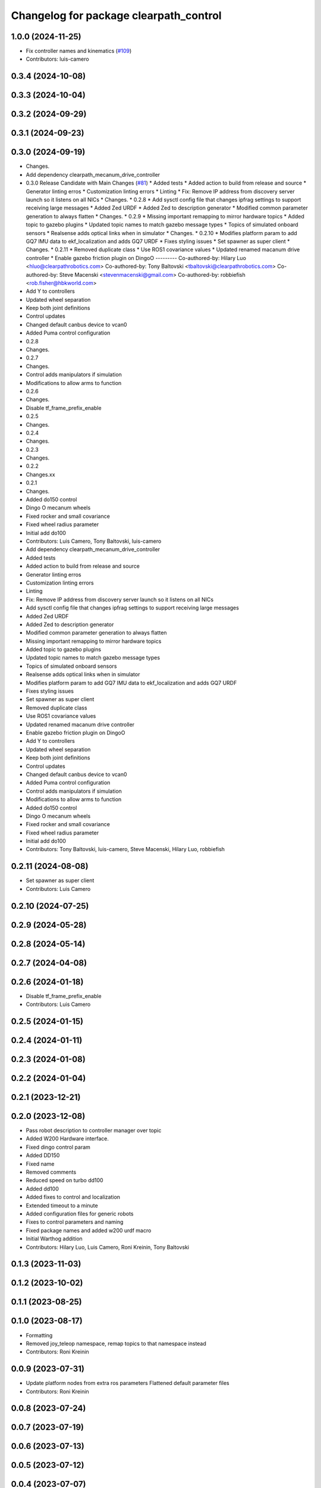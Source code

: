 ^^^^^^^^^^^^^^^^^^^^^^^^^^^^^^^^^^^^^^^
Changelog for package clearpath_control
^^^^^^^^^^^^^^^^^^^^^^^^^^^^^^^^^^^^^^^

1.0.0 (2024-11-25)
------------------
* Fix controller names and kinematics (`#109 <https://github.com/clearpathrobotics/clearpath_common/issues/109>`_)
* Contributors: luis-camero

0.3.4 (2024-10-08)
------------------

0.3.3 (2024-10-04)
------------------

0.3.2 (2024-09-29)
------------------

0.3.1 (2024-09-23)
------------------

0.3.0 (2024-09-19)
------------------
* Changes.
* Add dependency clearpath_mecanum_drive_controller
* 0.3.0 Release Candidate with Main Changes (`#81 <https://github.com/clearpathrobotics/clearpath_common/issues/81>`_)
  * Added tests
  * Added action to build from release and source
  * Generator linting erros
  * Customization linting errors
  * Linting
  * Fix: Remove IP address from discovery server launch so it listens on all NICs
  * Changes.
  * 0.2.8
  * Add sysctl config file that changes ipfrag settings to support receiving large messages
  * Added Zed URDF
  * Added Zed to description generator
  * Modified common parameter generation to always flatten
  * Changes.
  * 0.2.9
  * Missing important remapping to mirror hardware topics
  * Added topic to gazebo plugins
  * Updated topic names to match gazebo message types
  * Topics of simulated onboard sensors
  * Realsense adds optical links when in simulator
  * Changes.
  * 0.2.10
  * Modifies platform param to add GQ7 IMU data to ekf_localization and adds GQ7 URDF
  * Fixes styling issues
  * Set spawner as super client
  * Changes.
  * 0.2.11
  * Removed duplicate class
  * Use ROS1 covariance values
  * Updated renamed macanum drive controller
  * Enable gazebo friction plugin on DingoO
  ---------
  Co-authored-by: Hilary Luo <hluo@clearpathrobotics.com>
  Co-authored-by: Tony Baltovski <tbaltovski@clearpathrobotics.com>
  Co-authored-by: Steve Macenski <stevenmacenski@gmail.com>
  Co-authored-by: robbiefish <rob.fisher@hbkworld.com>
* Add Y to controllers
* Updated wheel separation
* Keep both joint definitions
* Control updates
* Changed default canbus device to vcan0
* Added Puma control configuration
* 0.2.8
* Changes.
* 0.2.7
* Changes.
* Control adds manipulators if simulation
* Modifications to allow arms to function
* 0.2.6
* Changes.
* Disable tf_frame_prefix_enable
* 0.2.5
* Changes.
* 0.2.4
* Changes.
* 0.2.3
* Changes.
* 0.2.2
* Changes.xx
* 0.2.1
* Changes.
* Added do150 control
* Dingo O mecanum wheels
* Fixed rocker and small covariance
* Fixed wheel radius parameter
* Initial add do100
* Contributors: Luis Camero, Tony Baltovski, luis-camero

* Add dependency clearpath_mecanum_drive_controller
* Added tests
* Added action to build from release and source
* Generator linting erros
* Customization linting errors
* Linting
* Fix: Remove IP address from discovery server launch so it listens on all NICs
* Add sysctl config file that changes ipfrag settings to support receiving large messages
* Added Zed URDF
* Added Zed to description generator
* Modified common parameter generation to always flatten
* Missing important remapping to mirror hardware topics
* Added topic to gazebo plugins
* Updated topic names to match gazebo message types
* Topics of simulated onboard sensors
* Realsense adds optical links when in simulator
* Modifies platform param to add GQ7 IMU data to ekf_localization and adds GQ7 URDF
* Fixes styling issues
* Set spawner as super client
* Removed duplicate class
* Use ROS1 covariance values
* Updated renamed macanum drive controller
* Enable gazebo friction plugin on DingoO
* Add Y to controllers
* Updated wheel separation
* Keep both joint definitions
* Control updates
* Changed default canbus device to vcan0
* Added Puma control configuration
* Control adds manipulators if simulation
* Modifications to allow arms to function
* Added do150 control
* Dingo O mecanum wheels
* Fixed rocker and small covariance
* Fixed wheel radius parameter
* Initial add do100
* Contributors: Tony Baltovski, luis-camero, Steve Macenski, Hilary Luo, robbiefish

0.2.11 (2024-08-08)
-------------------
* Set spawner as super client
* Contributors: Luis Camero

0.2.10 (2024-07-25)
-------------------

0.2.9 (2024-05-28)
------------------

0.2.8 (2024-05-14)
------------------

0.2.7 (2024-04-08)
------------------

0.2.6 (2024-01-18)
------------------
* Disable tf_frame_prefix_enable
* Contributors: Luis Camero

0.2.5 (2024-01-15)
------------------

0.2.4 (2024-01-11)
------------------

0.2.3 (2024-01-08)
------------------

0.2.2 (2024-01-04)
------------------

0.2.1 (2023-12-21)
------------------

0.2.0 (2023-12-08)
------------------
* Pass robot description to controller manager over topic
* Added W200 Hardware interface.
* Fixed dingo control param
* Added DD150
* Fixed name
* Removed comments
* Reduced speed on turbo dd100
* Added dd100
* Added fixes to control and localization
* Extended timeout to a minute
* Added configuration files for generic robots
* Fixes to control parameters and naming
* Fixed package names and added w200 urdf macro
* Initial Warthog addition
* Contributors: Hilary Luo, Luis Camero, Roni Kreinin, Tony Baltovski

0.1.3 (2023-11-03)
------------------

0.1.2 (2023-10-02)
------------------

0.1.1 (2023-08-25)
------------------

0.1.0 (2023-08-17)
------------------
* Formatting
* Removed joy_teleop namespace, remap topics to that namespace instead
* Contributors: Roni Kreinin

0.0.9 (2023-07-31)
------------------
* Update platform nodes from extra ros parameters
  Flattened default parameter files
* Contributors: Roni Kreinin

0.0.8 (2023-07-24)
------------------

0.0.7 (2023-07-19)
------------------

0.0.6 (2023-07-13)
------------------

0.0.5 (2023-07-12)
------------------

0.0.4 (2023-07-07)
------------------

0.0.3 (2023-07-05)
------------------
* Updated localization configs
* J100 use Vyaw for localization
* Updated husky track value
* Wheel slip plugin
  Significantly improved jackal odom in sim
* Contributors: Roni Kreinin

0.0.2 (2023-07-04)
------------------

0.0.1 (2023-06-21)
------------------
* Updated launch writer make writing different object types easier
  Localization parameter fixes
  Updated gazebo wheel friction
* Added namespacing support
* Added clearpath_generator_common
  Moved clearpath_platform to clearpath_common
  Fixed use_sim_time parameter issue with ekf_node
* Use generated configs for control, localization, teleop
* use_sim_time support
  Added lidar gazebo plugins
* Fixed dependencies
* Moved description generator to clearpath_generators
  Added accessory urdf's
  Use launch arg for choosing controller
* Moved IMU filter to platform launch
  Moved localization into a separate launch file
  Updated decoration urdfs
  Added structure urdf
* Remapped topics to match API
* Corrected imu_filter_node topics and parameter node name
  Use joy_linux
* Bishop sensors/mounts
* Added realsense description
* [clearpath_control] Renamed robot_model to platform_model.
* control launch fixes
  Added ark enclosure for j100 top_plate
* Move clearpath_description to clearpath_platform_description and switched robot names to robot model number.
* [clearpath_control] Switched to using model number.
* [clearpath_control] Changed depends to exec_depends.
* [clearpath_control] Updated platform names to model.
* Select launch configuration without launch context
* Initial commit of clearpath_control.
* Contributors: Roni Kreinin, Tony Baltovski
